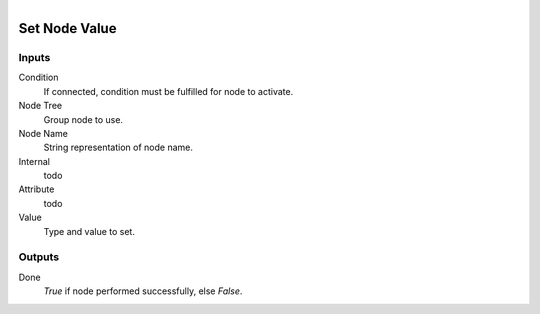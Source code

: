 .. figure:: /images/logic_nodes/nodes/groups/ln-set_node_value.png
   :align: right
   :width: 215
   :alt: Set Node Value Node

.. _ln-gro-set_node_value:

================
Set Node Value
================

Inputs
++++++

Condition
   If connected, condition must be fulfilled for node to activate.

Node Tree
   Group node to use.

Node Name
   String representation of node name.

Internal
   todo

Attribute
   todo

Value
   Type and value to set.

Outputs
+++++++

Done
   *True* if node performed successfully, else *False*.
